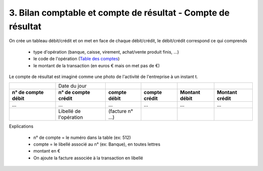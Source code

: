 ================================================================
3. Bilan comptable et compte de résultat - Compte de résultat
================================================================

On crée un tableau débit/crédit
et on met en face de chaque débit/crédit, le débit/crédit correspond ce qui comprends

	* type d'opération (banque, caisse, virement, achat/vente produit finis, ...)
	* le code de l'opération (`Table des comptes <table.html>`_)
	* le montant de la transaction (en euros € mais on met pas de €)

Le compte de résultat est imaginé comme une photo de l'activité de l'entreprise
à un instant t.

====================== ======================== ================ ================== ================= ===================
\                      Date du jour
**n° de compte débit** **n° de compte crédit**  **compte débit** **compte crédit**  **Montant débit** **Montant crédit**
...                    ...                      ...              ...                ...               ...
\                      Libellé de l'opération   (facture n° ...)
====================== ======================== ================ ================== ================= ===================

Explications

	* n° de compte = le numéro dans la table (ex: 512)
	* compte = le libellé associé au n° (ex: Banque), en toutes lettres
	* montant en €
	* On ajoute la facture associée à la transaction en libellé